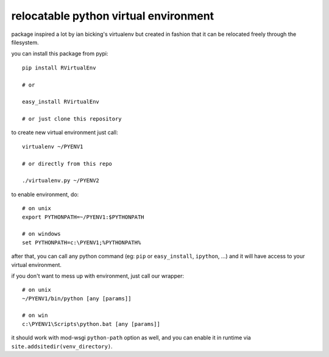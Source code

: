 ======================================
relocatable python virtual environment
======================================

package inspired a lot by ian bicking's virtualenv but created in fashion
that it can be relocated freely through the filesystem.

you can install this package from pypi::

  pip install RVirtualEnv

  # or

  easy_install RVirtualEnv

  # or just clone this repository

to create new virtual environment just call::

  virtualenv ~/PYENV1

  # or directly from this repo

  ./virtualenv.py ~/PYENV2

to enable environment, do::

  # on unix
  export PYTHONPATH=~/PYENV1:$PYTHONPATH

  # on windows
  set PYTHONPATH=c:\PYENV1;%PYTHONPATH%

after that, you can call any python command (eg: ``pip`` or ``easy_install``, ``ipython``, ...)
and it will have access to your virtual environment.

if you don't want to mess up with environment, just call our wrapper::

  # on unix
  ~/PYENV1/bin/python [any [params]]

  # on win
  c:\PYENV1\Scripts\python.bat [any [params]]

it should work with mod-wsgi ``python-path`` option as well,
and you can enable it in runtime via ``site.addsitedir(venv_directory)``.

